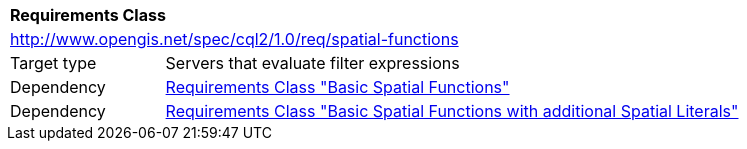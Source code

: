 [[rc_spatial-functions]]
[cols="1,4",width="90%"]
|===
2+|*Requirements Class*
2+|http://www.opengis.net/spec/cql2/1.0/req/spatial-functions
|Target type |Servers that evaluate filter expressions
|Dependency |<<rc_basic-spatial-functions,Requirements Class "Basic Spatial Functions">>
|Dependency |<<rc_basic-spatial-functions-plus,Requirements Class "Basic Spatial Functions with additional Spatial Literals">>
|===

